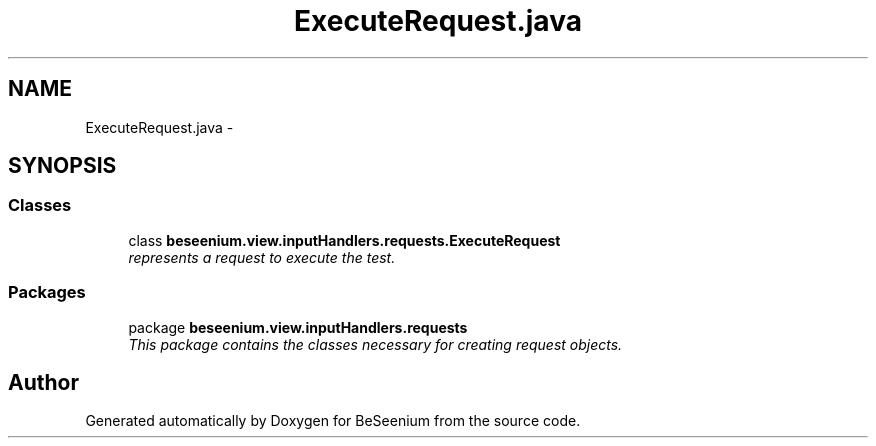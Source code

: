 .TH "ExecuteRequest.java" 3 "Fri Sep 25 2015" "Version 1.0.0-Alpha" "BeSeenium" \" -*- nroff -*-
.ad l
.nh
.SH NAME
ExecuteRequest.java \- 
.SH SYNOPSIS
.br
.PP
.SS "Classes"

.in +1c
.ti -1c
.RI "class \fBbeseenium\&.view\&.inputHandlers\&.requests\&.ExecuteRequest\fP"
.br
.RI "\fIrepresents a request to execute the test\&. \fP"
.in -1c
.SS "Packages"

.in +1c
.ti -1c
.RI "package \fBbeseenium\&.view\&.inputHandlers\&.requests\fP"
.br
.RI "\fIThis package contains the classes necessary for creating request objects\&. \fP"
.in -1c
.SH "Author"
.PP 
Generated automatically by Doxygen for BeSeenium from the source code\&.
